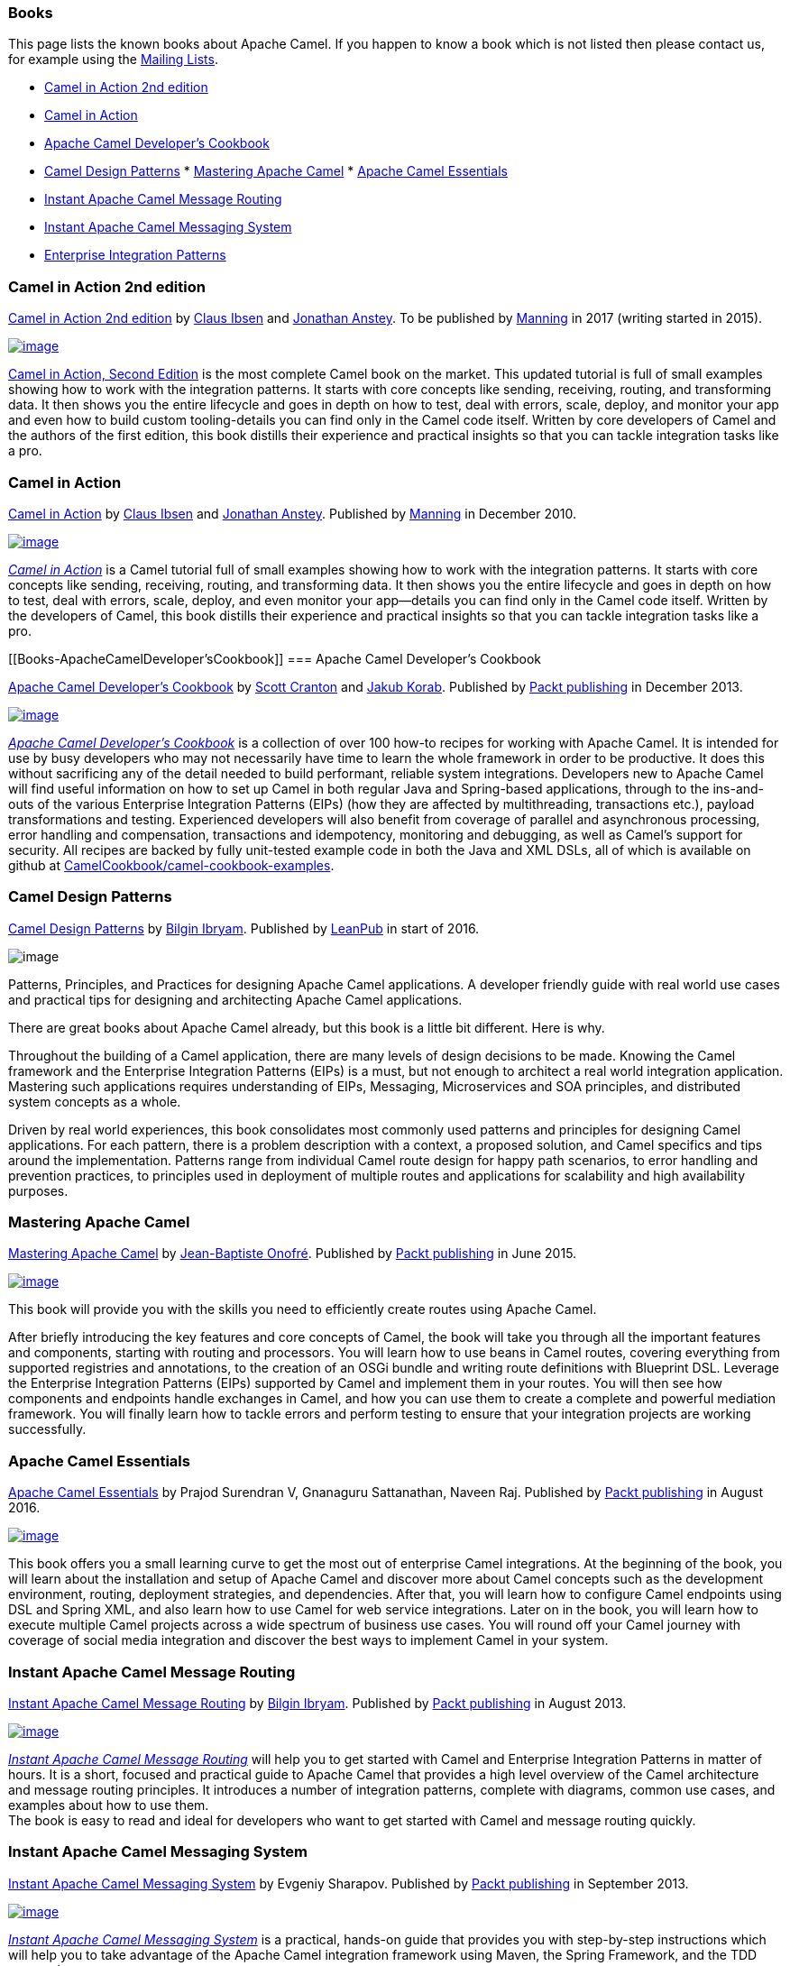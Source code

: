 [[Books-Books]]
=== Books

This page lists the known books about Apache Camel. If you happen to
know a book which is not listed then please contact us, for example
using the link:mailing-lists.html[Mailing Lists].

* http://manning.com/ibsen2/[Camel in Action 2nd edition]
* http://www.manning.com/ibsen[Camel in Action]
* http://www.packtpub.com/apache-camel-developers-cookbook/book[Apache
Camel Developer's Cookbook]
* https://leanpub.com/camel-design-patterns[Camel Design Patterns]
*
https://www.packtpub.com/application-development/mastering-apache-camel[Mastering
Apache Camel]
*
https://www.packtpub.com/application-development/apache-camel-essentials[Apache
Camel Essentials]
* http://www.packtpub.com/apache-camel-message-routing/book[Instant
Apache Camel Message Routing]
* http://www.packtpub.com/apache-camel-messaging-system/book[Instant
Apache Camel Messaging System]
* http://www.enterpriseintegrationpatterns.com/[Enterprise Integration
Patterns]

[[Books-CamelinAction2ndedition]]
=== Camel in Action 2nd edition

http://manning.com/ibsen2/[Camel in Action 2nd edition]
by http://davsclaus.blogspot.com/[Claus
Ibsen] and http://janstey.blogspot.com/[Jonathan Anstey]. To be
published by http://www.manning.com/[Manning] in 2017 (writing started
in 2015).

http://manning.com/ibsen2/[image:books/cia2-cover-small.jpg[image]]

http://manning.com/ibsen2/[Camel in Action, Second Edition] is the most
complete Camel book on the market. This updated tutorial is full of
small examples showing how to work with the integration patterns. It
starts with core concepts like sending, receiving, routing, and
transforming data. It then shows you the entire lifecycle and goes in
depth on how to test, deal with errors, scale, deploy, and monitor your
app and even how to build custom tooling-details you can find only in
the Camel code itself. Written by core developers of Camel and the
authors of the first edition, this book distills their experience and
practical insights so that you can tackle integration tasks like a pro.

[[Books-CamelinAction]]
=== Camel in Action

http://www.manning.com/ibsen/[Camel in Action] by
http://davsclaus.blogspot.com/[Claus Ibsen] and
http://janstey.blogspot.com/[Jonathan Anstey]. Published by
http://www.manning.com[Manning] in December 2010.

http://manning.com/ibsen[image:books/cia_small.jpg[image]]

http://manning.com/ibsen[_Camel in Action_] is a Camel tutorial full of
small examples showing how to work with the integration patterns. It
starts with core concepts like sending, receiving, routing, and
transforming data. It then shows you the entire lifecycle and goes in
depth on how to test, deal with errors, scale, deploy, and even monitor
your app—details you can find only in the Camel code itself. Written by
the developers of Camel, this book distills their experience and
practical insights so that you can tackle integration tasks like a pro.

[[Books-ApacheCamelDeveloper'sCookbook]]
=== Apache Camel Developer's Cookbook

http://www.packtpub.com/apache-camel-developers-cookbook/book[Apache
Camel Developer's Cookbook] by http://twitter.com/scottcranton[Scott
Cranton] and http://jakubkorab.net[Jakub Korab]. Published by
http://www.packtpub.com/[Packt publishing] in December 2013.

http://www.packtpub.com/apache-camel-developers-cookbook/book[image:books/CamelCookbookCover.png[image]]

_http://www.packtpub.com/apache-camel-developers-cookbook/book[Apache
Camel Developer's Cookbook]_ is a collection of over 100 how-to recipes
for working with Apache Camel. It is intended for use by busy developers
who may not necessarily have time to learn the whole framework in order
to be productive. It does this without sacrificing any of the detail
needed to build performant, reliable system integrations. Developers new
to Apache Camel will find useful information on how to set up Camel in
both regular Java and Spring-based applications, through to the
ins-and-outs of the various Enterprise Integration Patterns (EIPs) (how
they are affected by multithreading, transactions etc.), payload
transformations and testing. Experienced developers will also benefit
from coverage of parallel and asynchronous processing, error handling
and compensation, transactions and idempotency, monitoring and
debugging, as well as Camel’s support for security. All recipes are
backed by fully unit-tested example code in both the Java and XML DSLs,
all of which is available on github at
http://github.com/CamelCookbook/camel-cookbook-examples[CamelCookbook/camel-cookbook-examples].

[[Books-CamelDesignPatterns]]
=== Camel Design Patterns

https://leanpub.com/camel-design-patterns[Camel Design Patterns] by
http://www.ofbizian.com/[Bilgin Ibryam]. Published by
https://leanpub.com/[LeanPub] in start of 2016.

image:books/large.jpg[image]

Patterns, Principles, and Practices for designing Apache Camel
applications. A developer friendly guide with real world use cases and
practical tips for designing and architecting Apache Camel applications.

There are great books about Apache Camel already, but this book is a
little bit different. Here is why.

Throughout the building of a Camel application, there are many levels of
design decisions to be made. Knowing the Camel framework and the
Enterprise Integration Patterns (EIPs) is a must, but not enough to
architect a real world integration application. Mastering such
applications requires understanding of EIPs, Messaging, Microservices
and SOA principles, and distributed system concepts as a whole.

Driven by real world experiences, this book consolidates most commonly
used patterns and principles for designing Camel applications. For each
pattern, there is a problem description with a context, a proposed
solution, and Camel specifics and tips around the implementation.
Patterns range from individual Camel route design for happy path
scenarios, to error handling and prevention practices, to principles
used in deployment of multiple routes and applications for scalability
and high availability purposes.

[[Books-MasteringApacheCamel]]
=== Mastering Apache Camel

https://www.packtpub.com/application-development/mastering-apache-camel[Mastering
Apache Camel] by https://twitter.com/jbonofre[Jean-Baptiste Onofré].
Published by http://www.packtpub.com/[Packt publishing] in June 2015.

link:books/3151EN_Mastering_Apache_Camel.jpg?version=1&modificationDate=1453112264000&api=v2[image:books/3151EN_Mastering_Apache_Camel.jpg[image]]

This book will provide you with the skills you need to efficiently
create routes using Apache Camel.

After briefly introducing the key features and core concepts of Camel,
the book will take you through all the important features and
components, starting with routing and processors. You will learn how to
use beans in Camel routes, covering everything from supported registries
and annotations, to the creation of an OSGi bundle and writing route
definitions with Blueprint DSL. Leverage the Enterprise Integration
Patterns (EIPs) supported by Camel and implement them in your routes.
You will then see how components and endpoints handle exchanges in
Camel, and how you can use them to create a complete and powerful
mediation framework. You will finally learn how to tackle errors and
perform testing to ensure that your integration projects are working
successfully.

[[Books-ApacheCamelEssentials]]
=== Apache Camel Essentials

https://www.packtpub.com/application-development/apache-camel-essentials[Apache
Camel Essentials] by Prajod Surendran V, Gnanaguru Sattanathan, Naveen
Raj. Published by http://www.packtpub.com/[Packt publishing] in August
2016.

https://www.packtpub.com/application-development/apache-camel-essentials[image:books/B03507_MockupCover_Normal.jpg[image]]

This book offers you a small learning curve to get the most out of
enterprise Camel integrations. At the beginning of the book, you will
learn about the installation and setup of Apache Camel and discover more
about Camel concepts such as the development environment, routing,
deployment strategies, and dependencies. After that, you will learn how
to configure Camel endpoints using DSL and Spring XML, and also learn
how to use Camel for web service integrations. Later on in the book, you
will learn how to execute multiple Camel projects across a wide spectrum
of business use cases. You will round off your Camel journey with
coverage of social media integration and discover the best ways to
implement Camel in your system.

[[Books-InstantApacheCamelMessageRouting]]
=== Instant Apache Camel Message Routing

http://www.packtpub.com/apache-camel-message-routing/book[Instant Apache
Camel Message Routing] by http://ofbizian.com/[Bilgin Ibryam]. Published
by http://www.packtpub.com/[Packt publishing] in August 2013.

http://www.packtpub.com/apache-camel-message-routing/book[image:books/3477OSmall.jpg[image]]

http://www.packtpub.com/apache-camel-message-routing/book[_Instant
Apache Camel Message Routing_] will help you to get started with Camel
and Enterprise Integration Patterns in matter of hours. It is a short,
focused and practical guide to Apache Camel that provides a high level
overview of the Camel architecture and message routing principles. It
introduces a number of integration patterns, complete with diagrams,
common use cases, and examples about how to use them. +
 The book is easy to read and ideal for developers who want to get
started with Camel and message routing quickly.

[[Books-InstantApacheCamelMessagingSystem]]
=== Instant Apache Camel Messaging System

http://www.packtpub.com/apache-camel-messaging-system/book[Instant
Apache Camel Messaging System] by Evgeniy Sharapov. Published by
http://www.packtpub.com/[Packt publishing] in September 2013.

http://www.packtpub.com/apache-camel-messaging-system/book[image:books/5347OSmall.jpg[image]]

http://www.packtpub.com/apache-camel-messaging-system/book[_Instant
Apache Camel Messaging System_] is a practical, hands-on guide that
provides you with step-by-step instructions which will help you to take
advantage of the Apache Camel integration framework using Maven, the
Spring Framework, and the TDD approach.

Instant Apache Camel Messaging System introduces you to Apache Camel and
provides easy-to-follow instructions on how to set up a Maven-based
project and how to use unit tests and mocks to develop your application
in a “test first, code later” manner. This book will help you take
advantage of modern Java development infrastructures including the
Spring Framework, Java DSL, Spring DSL, and Apache Camel to enhance your
application.

[[Books-EnterpriseIntegrationPatterns]]
=== Enterprise Integration Patterns

http://www.enterpriseintegrationpatterns.com/[Enterprise Integration
Patterns] by Gregor Hohpe and Bobby Woolf. Published by Addison Wesley
in October 2003.

http://www.enterpriseintegrationpatterns.com/[image:books/eip_book_cover.jpg[image]]

This is known as the EIP book which distills 65 EIP patterns, which
Apache Camel implements. If you want to learn the EIP patterns better
then this is a great book.

This book provides a consistent vocabulary and visual notation framework
to describe large-scale integration solutions across many technologies.
It also explores in detail the advantages and limitations of
asynchronous messaging architectures. The authors present practical
advice on designing code that connects an application to a messaging
system, and provide extensive information to help you determine when to
send a message, how to route it to the proper destination, and how to
monitor the health of a messaging system. If you want to know how to
manage, monitor, and maintain a messaging system once it is in use, get
this book.
